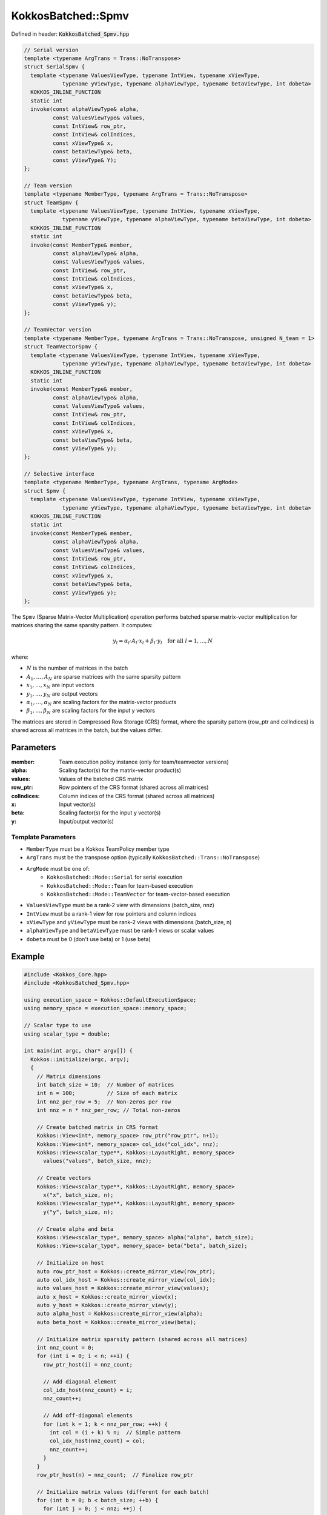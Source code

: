 KokkosBatched::Spmv
###################

Defined in header: :code:`KokkosBatched_Spmv.hpp`

.. code-block:: c++

    // Serial version
    template <typename ArgTrans = Trans::NoTranspose>
    struct SerialSpmv {
      template <typename ValuesViewType, typename IntView, typename xViewType, 
                typename yViewType, typename alphaViewType, typename betaViewType, int dobeta>
      KOKKOS_INLINE_FUNCTION
      static int
      invoke(const alphaViewType& alpha,
             const ValuesViewType& values,
             const IntView& row_ptr,
             const IntView& colIndices,
             const xViewType& x,
             const betaViewType& beta,
             const yViewType& Y);
    };
    
    // Team version
    template <typename MemberType, typename ArgTrans = Trans::NoTranspose>
    struct TeamSpmv {
      template <typename ValuesViewType, typename IntView, typename xViewType, 
                typename yViewType, typename alphaViewType, typename betaViewType, int dobeta>
      KOKKOS_INLINE_FUNCTION
      static int
      invoke(const MemberType& member,
             const alphaViewType& alpha,
             const ValuesViewType& values,
             const IntView& row_ptr,
             const IntView& colIndices,
             const xViewType& x,
             const betaViewType& beta,
             const yViewType& y);
    };
    
    // TeamVector version
    template <typename MemberType, typename ArgTrans = Trans::NoTranspose, unsigned N_team = 1>
    struct TeamVectorSpmv {
      template <typename ValuesViewType, typename IntView, typename xViewType, 
                typename yViewType, typename alphaViewType, typename betaViewType, int dobeta>
      KOKKOS_INLINE_FUNCTION
      static int
      invoke(const MemberType& member,
             const alphaViewType& alpha,
             const ValuesViewType& values,
             const IntView& row_ptr,
             const IntView& colIndices,
             const xViewType& x,
             const betaViewType& beta,
             const yViewType& y);
    };
    
    // Selective interface
    template <typename MemberType, typename ArgTrans, typename ArgMode>
    struct Spmv {
      template <typename ValuesViewType, typename IntView, typename xViewType, 
                typename yViewType, typename alphaViewType, typename betaViewType, int dobeta>
      KOKKOS_INLINE_FUNCTION
      static int
      invoke(const MemberType& member,
             const alphaViewType& alpha,
             const ValuesViewType& values,
             const IntView& row_ptr,
             const IntView& colIndices,
             const xViewType& x,
             const betaViewType& beta,
             const yViewType& y);
    };

The ``Spmv`` (Sparse Matrix-Vector Multiplication) operation performs batched sparse matrix-vector multiplication for matrices sharing the same sparsity pattern. It computes:

.. math::

    y_l = \alpha_l \cdot A_l \cdot x_l + \beta_l \cdot y_l \quad \text{for all } l = 1, \ldots, N

where:

- :math:`N` is the number of matrices in the batch
- :math:`A_1, \ldots, A_N` are sparse matrices with the same sparsity pattern
- :math:`x_1, \ldots, x_N` are input vectors
- :math:`y_1, \ldots, y_N` are output vectors
- :math:`\alpha_1, \ldots, \alpha_N` are scaling factors for the matrix-vector products
- :math:`\beta_1, \ldots, \beta_N` are scaling factors for the input y vectors

The matrices are stored in Compressed Row Storage (CRS) format, where the sparsity pattern (row_ptr and colIndices) is shared across all matrices in the batch, but the values differ.

Parameters
==========

:member: Team execution policy instance (only for team/teamvector versions)
:alpha: Scaling factor(s) for the matrix-vector product(s)
:values: Values of the batched CRS matrix
:row_ptr: Row pointers of the CRS format (shared across all matrices)
:colIndices: Column indices of the CRS format (shared across all matrices)
:x: Input vector(s)
:beta: Scaling factor(s) for the input y vector(s)
:y: Input/output vector(s)

Template Parameters
-------------------

- ``MemberType`` must be a Kokkos TeamPolicy member type
- ``ArgTrans`` must be the transpose option (typically ``KokkosBatched::Trans::NoTranspose``)
- ``ArgMode`` must be one of:
   - ``KokkosBatched::Mode::Serial`` for serial execution
   - ``KokkosBatched::Mode::Team`` for team-based execution
   - ``KokkosBatched::Mode::TeamVector`` for team-vector-based execution
- ``ValuesViewType`` must be a rank-2 view with dimensions (batch_size, nnz)
- ``IntView`` must be a rank-1 view for row pointers and column indices
- ``xViewType`` and ``yViewType`` must be rank-2 views with dimensions (batch_size, n)
- ``alphaViewType`` and ``betaViewType`` must be rank-1 views or scalar values
- ``dobeta`` must be 0 (don't use beta) or 1 (use beta)

Example
=======

.. code-block:: cpp

    #include <Kokkos_Core.hpp>
    #include <KokkosBatched_Spmv.hpp>
    
    using execution_space = Kokkos::DefaultExecutionSpace;
    using memory_space = execution_space::memory_space;
    
    // Scalar type to use
    using scalar_type = double;
    
    int main(int argc, char* argv[]) {
      Kokkos::initialize(argc, argv);
      {
        // Matrix dimensions
        int batch_size = 10;  // Number of matrices
        int n = 100;          // Size of each matrix
        int nnz_per_row = 5;  // Non-zeros per row
        int nnz = n * nnz_per_row; // Total non-zeros
        
        // Create batched matrix in CRS format
        Kokkos::View<int*, memory_space> row_ptr("row_ptr", n+1);
        Kokkos::View<int*, memory_space> col_idx("col_idx", nnz);
        Kokkos::View<scalar_type**, Kokkos::LayoutRight, memory_space> 
          values("values", batch_size, nnz);
        
        // Create vectors
        Kokkos::View<scalar_type**, Kokkos::LayoutRight, memory_space> 
          x("x", batch_size, n);
        Kokkos::View<scalar_type**, Kokkos::LayoutRight, memory_space> 
          y("y", batch_size, n);
        
        // Create alpha and beta
        Kokkos::View<scalar_type*, memory_space> alpha("alpha", batch_size);
        Kokkos::View<scalar_type*, memory_space> beta("beta", batch_size);
        
        // Initialize on host
        auto row_ptr_host = Kokkos::create_mirror_view(row_ptr);
        auto col_idx_host = Kokkos::create_mirror_view(col_idx);
        auto values_host = Kokkos::create_mirror_view(values);
        auto x_host = Kokkos::create_mirror_view(x);
        auto y_host = Kokkos::create_mirror_view(y);
        auto alpha_host = Kokkos::create_mirror_view(alpha);
        auto beta_host = Kokkos::create_mirror_view(beta);
        
        // Initialize matrix sparsity pattern (shared across all matrices)
        int nnz_count = 0;
        for (int i = 0; i < n; ++i) {
          row_ptr_host(i) = nnz_count;
          
          // Add diagonal element
          col_idx_host(nnz_count) = i;
          nnz_count++;
          
          // Add off-diagonal elements
          for (int k = 1; k < nnz_per_row; ++k) {
            int col = (i + k) % n;  // Simple pattern
            col_idx_host(nnz_count) = col;
            nnz_count++;
          }
        }
        row_ptr_host(n) = nnz_count;  // Finalize row_ptr
        
        // Initialize matrix values (different for each batch)
        for (int b = 0; b < batch_size; ++b) {
          for (int j = 0; j < nnz; ++j) {
            // Diagonal elements are larger for stability
            int row = 0;
            while (j >= row_ptr_host(row+1)) row++;
            
            if (col_idx_host(j) == row) {
              values_host(b, j) = 10.0 + 0.1 * b;  // Diagonal
            } else {
              values_host(b, j) = -1.0 + 0.05 * b;  // Off-diagonal
            }
          }
        }
        
        // Initialize vectors and coefficients
        for (int b = 0; b < batch_size; ++b) {
          alpha_host(b) = 1.0 + 0.1 * b;
          beta_host(b) = 0.5 + 0.05 * b;
          
          for (int i = 0; i < n; ++i) {
            x_host(b, i) = 1.0;  // Simple vector
            y_host(b, i) = 0.5;  // Initial y value
          }
        }
        
        // Copy to device
        Kokkos::deep_copy(row_ptr, row_ptr_host);
        Kokkos::deep_copy(col_idx, col_idx_host);
        Kokkos::deep_copy(values, values_host);
        Kokkos::deep_copy(x, x_host);
        Kokkos::deep_copy(y, y_host);
        Kokkos::deep_copy(alpha, alpha_host);
        Kokkos::deep_copy(beta, beta_host);
        
        // Save original y for verification
        Kokkos::View<scalar_type**, Kokkos::LayoutRight, memory_space> 
          y_orig("y_orig", batch_size, n);
        Kokkos::deep_copy(y_orig, y);
        
        // Create team policy
        using policy_type = Kokkos::TeamPolicy<execution_space>;
        int team_size = policy_type::team_size_recommended(
            [](const int &, const int &) {}, 
            Kokkos::ParallelForTag());
        policy_type policy(batch_size, team_size);
        
        // Perform batched SpMV with TeamVector mode (y = alpha*A*x + beta*y)
        Kokkos::parallel_for("BatchedSpMV", policy,
          KOKKOS_LAMBDA(const typename policy_type::member_type& member) {
            const int b = member.league_rank();
            
            // Get current batch's vectors
            auto x_b = Kokkos::subview(x, b, Kokkos::ALL());
            auto y_b = Kokkos::subview(y, b, Kokkos::ALL());
            
            // Get current batch's values
            auto values_b = Kokkos::subview(values, b, Kokkos::ALL());
            
            // Perform SpMV: y = alpha*A*x + beta*y
            KokkosBatched::Spmv<typename policy_type::member_type, 
                              KokkosBatched::Trans::NoTranspose, 
                              KokkosBatched::Mode::TeamVector>
              ::template invoke<decltype(values_b), decltype(row_ptr), 
                              decltype(x_b), decltype(y_b), decltype(alpha), 
                              decltype(beta), 1>
              (member, alpha(b), values_b, row_ptr, col_idx, x_b, beta(b), y_b);
          }
        );
        
        // Copy results back to host
        Kokkos::deep_copy(y_host, y);
        auto y_orig_host = Kokkos::create_mirror_view_and_copy(Kokkos::HostSpace(), y_orig);
        
        // Verify results for first batch
        int b = 0;
        std::cout << "SpMV Results for batch " << b << ":" << std::endl;
        std::cout << "alpha = " << alpha_host(b) << ", beta = " << beta_host(b) << std::endl;
        
        // Print first few entries
        std::cout << "Original y: [";
        for (int i = 0; i < std::min(n, 5); ++i) {
          std::cout << y_orig_host(b, i) << " ";
        }
        std::cout << "...]" << std::endl;
        
        std::cout << "Result y: [";
        for (int i = 0; i < std::min(n, 5); ++i) {
          std::cout << y_host(b, i) << " ";
        }
        std::cout << "...]" << std::endl;
        
        // In a real application, you would implement a proper verification
        // by computing the expected result manually and comparing
      }
      Kokkos::finalize();
      return 0;
    }
